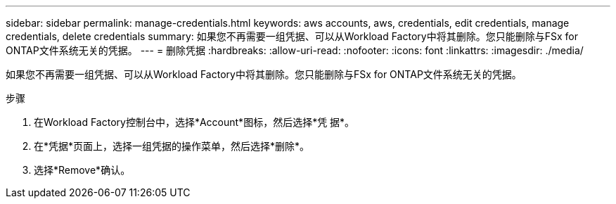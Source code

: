 ---
sidebar: sidebar 
permalink: manage-credentials.html 
keywords: aws accounts, aws, credentials, edit credentials, manage credentials, delete credentials 
summary: 如果您不再需要一组凭据、可以从Workload Factory中将其删除。您只能删除与FSx for ONTAP文件系统无关的凭据。 
---
= 删除凭据
:hardbreaks:
:allow-uri-read: 
:nofooter: 
:icons: font
:linkattrs: 
:imagesdir: ./media/


[role="lead"]
如果您不再需要一组凭据、可以从Workload Factory中将其删除。您只能删除与FSx for ONTAP文件系统无关的凭据。

.步骤
. 在Workload Factory控制台中，选择*Account*图标，然后选择*凭 据*。
. 在*凭据*页面上，选择一组凭据的操作菜单，然后选择*删除*。
. 选择*Remove*确认。

